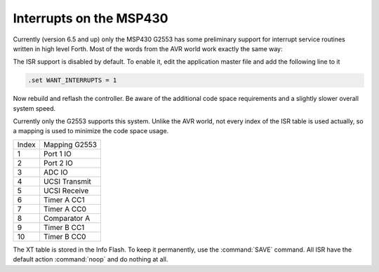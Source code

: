 .. _Interrupt Service Routine MSP430:

Interrupts on the MSP430
........................

Currently (version 6.5 and up) only the MSP430 G2553 
has some preliminary support for interrupt service
routines written in high level Forth. Most
of the words from the AVR world work exactly
the same way: 

.. seealso:: :ref:`Interrupt Service Routine`,
             :ref:`Interrupt Critical Section`

The ISR support is disabled by default. To enable
it, edit the application master file and add the
following line to it

.. code-block:: none

   .set WANT_INTERRUPTS = 1

Now rebuild and reflash the controller. Be aware
of the additional code space requirements and a
slightly slower overall system speed.

Currently only the G2553 supports this system.
Unlike the AVR world, not every index of the
ISR table is used actually, so a mapping is
used to minimize the code space usage.

+------------+---------------+
| Index      | Mapping G2553 |
+------------+---------------+
|   1        | Port 1 IO     |
+------------+---------------+
|   2        | Port 2 IO     |
+------------+---------------+
|   3        | ADC IO        |
+------------+---------------+
|   4        | UCSI Transmit |
+------------+---------------+
|   5        | UCSI Receive  |
+------------+---------------+
|   6        | Timer A CC1   |
+------------+---------------+
|   7        | Timer A CC0   |
+------------+---------------+
|   8        | Comparator A  |
+------------+---------------+
|   9        | Timer B CC1   |
+------------+---------------+
|   10       | Timer B CC0   |
+------------+---------------+

The XT table is stored in the Info Flash. To keep it
permanently, use the :command:`SAVE` command. All
ISR have the default action :command:`noop` and do
nothing at all.

.. seealso:: :ref:`Interrupt Service Routine AVR8`
